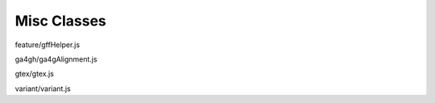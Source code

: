 Misc Classes
============

.. class:: igv.GFFHelper(format)

   feature/gffHelper.js

   .. function:: igv.GFFHelper.prototype.combineFeatures(features)

      feature/gffHelper.js

.. class:: igv.Ga4ghAlignment(json, genome)

   ga4gh/ga4gAlignment.js

   .. function:: igv.Ga4ghAlignment.prototype.isMapped()

      ga4gh/ga4gAlignment.js

   .. function:: igv.Ga4ghAlignment.prototype.isPaired()

      ga4gh/ga4gAlignment.js

   .. function:: igv.Ga4ghAlignment.prototype.isProperPair()

      ga4gh/ga4gAlignment.js

   .. function:: igv.Ga4ghAlignment.prototype.isFirstOfPair()

      ga4gh/ga4gAlignment.js

   .. function:: igv.Ga4ghAlignment.prototype.isSecondOfPair()

      ga4gh/ga4gAlignment.js

   .. function:: igv.Ga4ghAlignment.prototype.isSecondary()

      ga4gh/ga4gAlignment.js

   .. function:: igv.Ga4ghAlignment.prototype.isSupplementary()

      ga4gh/ga4gAlignment.js

   .. function:: igv.Ga4ghAlignment.prototype.isFailsVendorQualityCheck()

      ga4gh/ga4gAlignment.js

   .. function:: igv.Ga4ghAlignment.prototype.isDuplicate()

      ga4gh/ga4gAlignment.js

   .. function:: igv.Ga4ghAlignment.prototype.isMateMapped()

      ga4gh/ga4gAlignment.js

   .. function:: igv.Ga4ghAlignment.prototype.mateStrand()

      ga4gh/ga4gAlignment.js

   .. function:: igv.Ga4ghAlignment.prototype.tags()

      ga4gh/ga4gAlignment.js

   .. function:: igv.Ga4ghAlignment.prototype.popupData(genomicLocation)

      ga4gh/ga4gAlignment.js

.. class:: igv.GtexSelection(selection)

   gtex/gtex.js

   .. function:: igv.GtexSelection.prototype.addGene(geneName)

      gtex/gtex.js

   .. function:: igv.GtexSelection.prototype.colorForGene(geneName)

      gtex/gtex.js

.. class:: igv.Variant()

   variant/variant.js

   .. function:: igv.Variant.prototype.popupData(genomicLocation)

      variant/variant.js

